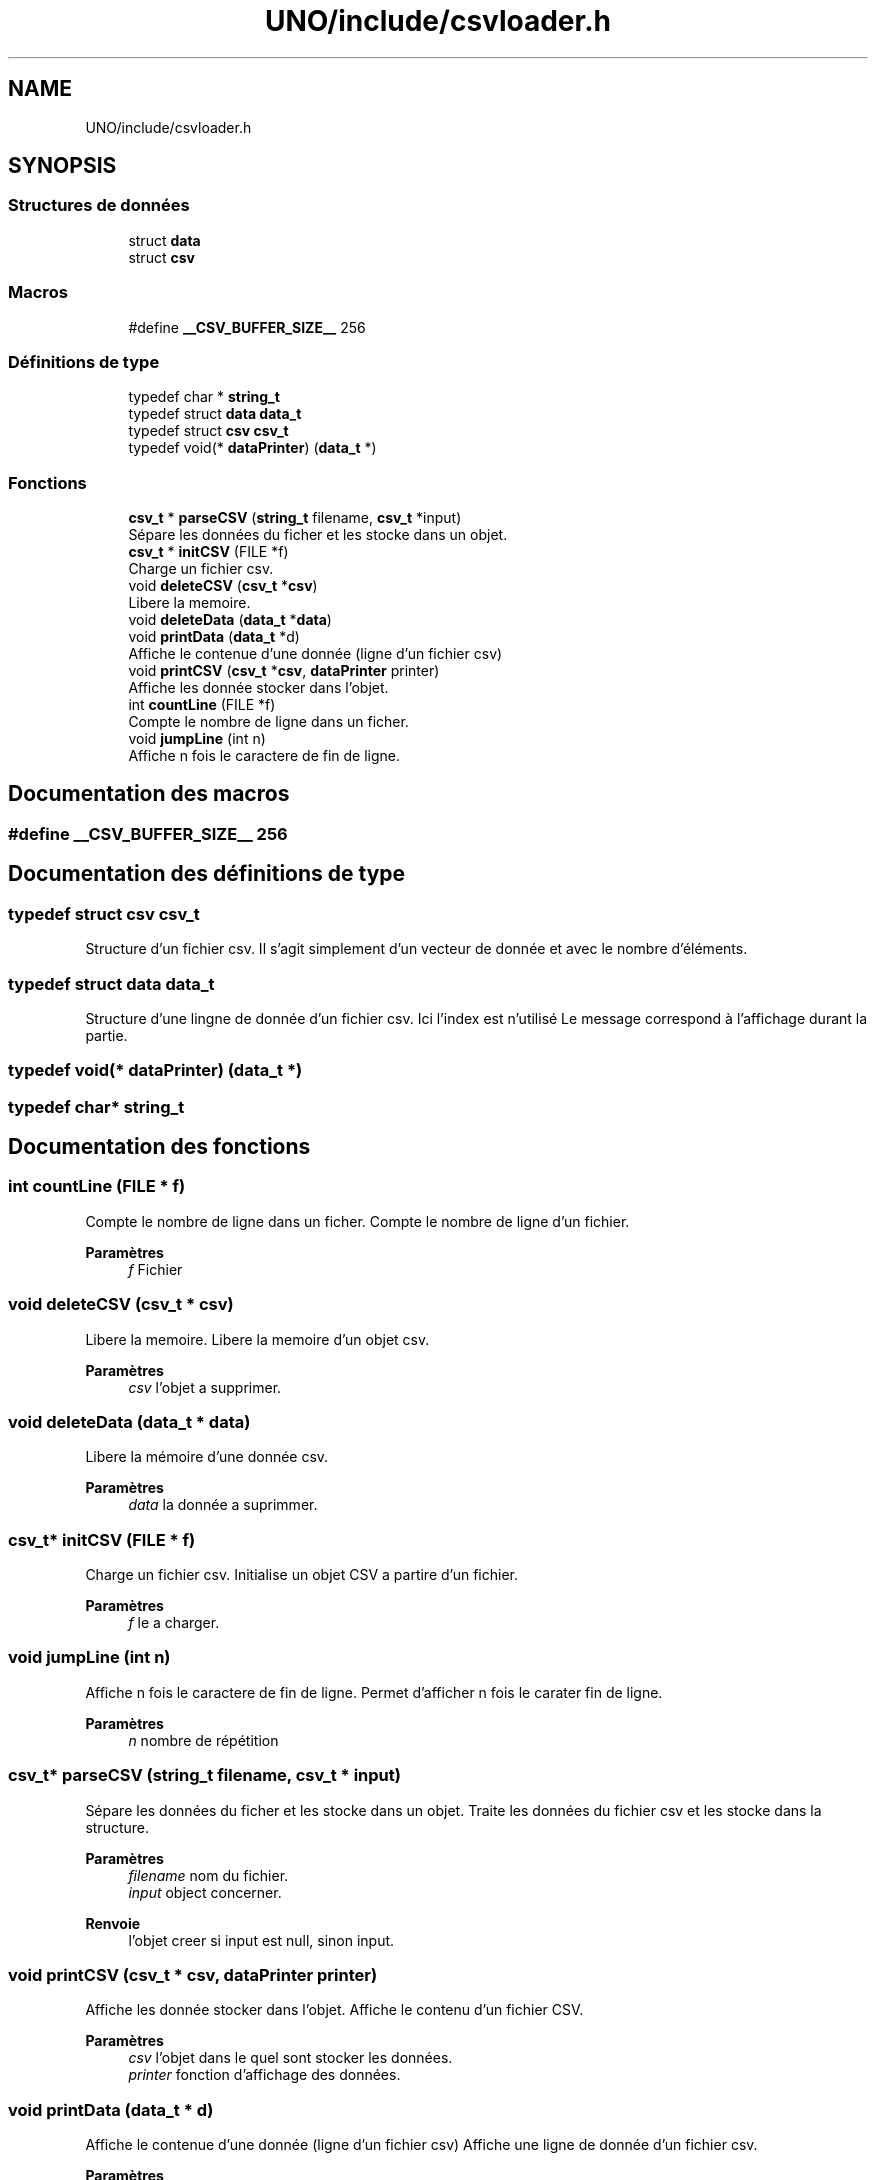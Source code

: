 .TH "UNO/include/csvloader.h" 3 "Lundi 27 Avril 2020" "Version 1.2" "UNO" \" -*- nroff -*-
.ad l
.nh
.SH NAME
UNO/include/csvloader.h
.SH SYNOPSIS
.br
.PP
.SS "Structures de données"

.in +1c
.ti -1c
.RI "struct \fBdata\fP"
.br
.ti -1c
.RI "struct \fBcsv\fP"
.br
.in -1c
.SS "Macros"

.in +1c
.ti -1c
.RI "#define \fB__CSV_BUFFER_SIZE__\fP   256"
.br
.in -1c
.SS "Définitions de type"

.in +1c
.ti -1c
.RI "typedef char * \fBstring_t\fP"
.br
.ti -1c
.RI "typedef struct \fBdata\fP \fBdata_t\fP"
.br
.ti -1c
.RI "typedef struct \fBcsv\fP \fBcsv_t\fP"
.br
.ti -1c
.RI "typedef void(* \fBdataPrinter\fP) (\fBdata_t\fP *)"
.br
.in -1c
.SS "Fonctions"

.in +1c
.ti -1c
.RI "\fBcsv_t\fP * \fBparseCSV\fP (\fBstring_t\fP filename, \fBcsv_t\fP *input)"
.br
.RI "Sépare les données du ficher et les stocke dans un objet\&. "
.ti -1c
.RI "\fBcsv_t\fP * \fBinitCSV\fP (FILE *f)"
.br
.RI "Charge un fichier csv\&. "
.ti -1c
.RI "void \fBdeleteCSV\fP (\fBcsv_t\fP *\fBcsv\fP)"
.br
.RI "Libere la memoire\&. "
.ti -1c
.RI "void \fBdeleteData\fP (\fBdata_t\fP *\fBdata\fP)"
.br
.ti -1c
.RI "void \fBprintData\fP (\fBdata_t\fP *d)"
.br
.RI "Affiche le contenue d'une donnée (ligne d'un fichier csv) "
.ti -1c
.RI "void \fBprintCSV\fP (\fBcsv_t\fP *\fBcsv\fP, \fBdataPrinter\fP printer)"
.br
.RI "Affiche les donnée stocker dans l'objet\&. "
.ti -1c
.RI "int \fBcountLine\fP (FILE *f)"
.br
.RI "Compte le nombre de ligne dans un ficher\&. "
.ti -1c
.RI "void \fBjumpLine\fP (int n)"
.br
.RI "Affiche n fois le caractere de fin de ligne\&. "
.in -1c
.SH "Documentation des macros"
.PP 
.SS "#define __CSV_BUFFER_SIZE__   256"

.SH "Documentation des définitions de type"
.PP 
.SS "typedef struct \fBcsv\fP \fBcsv_t\fP"
Structure d'un fichier csv\&. Il s'agit simplement d'un vecteur de donnée et avec le nombre d'éléments\&. 
.SS "typedef struct \fBdata\fP \fBdata_t\fP"
Structure d'une lingne de donnée d'un fichier csv\&. Ici l'index est n'utilisé Le message correspond à l'affichage durant la partie\&. 
.SS "typedef void(* dataPrinter) (\fBdata_t\fP *)"

.SS "typedef char* \fBstring_t\fP"

.SH "Documentation des fonctions"
.PP 
.SS "int countLine (FILE * f)"

.PP
Compte le nombre de ligne dans un ficher\&. Compte le nombre de ligne d'un fichier\&. 
.PP
\fBParamètres\fP
.RS 4
\fIf\fP Fichier 
.RE
.PP

.SS "void deleteCSV (\fBcsv_t\fP * csv)"

.PP
Libere la memoire\&. Libere la memoire d'un objet csv\&. 
.PP
\fBParamètres\fP
.RS 4
\fIcsv\fP l'objet a supprimer\&. 
.RE
.PP

.SS "void deleteData (\fBdata_t\fP * data)"
Libere la mémoire d'une donnée csv\&. 
.PP
\fBParamètres\fP
.RS 4
\fIdata\fP la donnée a suprimmer\&. 
.RE
.PP

.SS "\fBcsv_t\fP* initCSV (FILE * f)"

.PP
Charge un fichier csv\&. Initialise un objet CSV a partire d'un fichier\&. 
.PP
\fBParamètres\fP
.RS 4
\fIf\fP le a charger\&. 
.RE
.PP

.SS "void jumpLine (int n)"

.PP
Affiche n fois le caractere de fin de ligne\&. Permet d'afficher n fois le carater fin de ligne\&. 
.PP
\fBParamètres\fP
.RS 4
\fIn\fP nombre de répétition 
.RE
.PP

.SS "\fBcsv_t\fP* parseCSV (\fBstring_t\fP filename, \fBcsv_t\fP * input)"

.PP
Sépare les données du ficher et les stocke dans un objet\&. Traite les données du fichier csv et les stocke dans la structure\&. 
.PP
\fBParamètres\fP
.RS 4
\fIfilename\fP nom du fichier\&. 
.br
\fIinput\fP object concerner\&. 
.RE
.PP
\fBRenvoie\fP
.RS 4
l'objet creer si input est null, sinon input\&. 
.RE
.PP

.SS "void printCSV (\fBcsv_t\fP * csv, \fBdataPrinter\fP printer)"

.PP
Affiche les donnée stocker dans l'objet\&. Affiche le contenu d'un fichier CSV\&. 
.PP
\fBParamètres\fP
.RS 4
\fIcsv\fP l'objet dans le quel sont stocker les données\&. 
.br
\fIprinter\fP fonction d'affichage des données\&. 
.RE
.PP

.SS "void printData (\fBdata_t\fP * d)"

.PP
Affiche le contenue d'une donnée (ligne d'un fichier csv) Affiche une ligne de donnée d'un fichier csv\&. 
.PP
\fBParamètres\fP
.RS 4
\fId\fP la ligne de donnée\&. 
.RE
.PP

.SH "Auteur"
.PP 
Généré automatiquement par Doxygen pour UNO à partir du code source\&.
